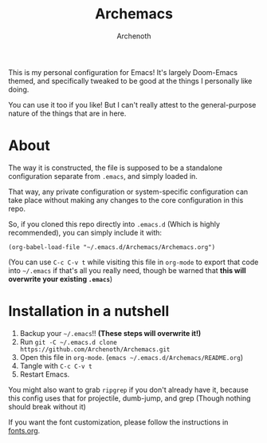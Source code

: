 #+TITLE:Archemacs
#+AUTHOR:Archenoth
#+EMAIL:Archenoth@gmail.com
:SETTINGS:
#+STARTUP: hidestars inlineimages
#+TOC: headlines 1
:END:

This is my personal configuration for Emacs! It's largely Doom-Emacs themed, and specifically tweaked to be good at the things I personally like doing.

You can use it too if you like! But I can't really attest to the general-purpose nature of the things that are in here.

* About
The way it is constructed, the file is supposed to be a standalone configuration separate from =.emacs=, and simply loaded in.

That way, any private configuration or system-specific configuration can take place without making any changes to the core configuration in this repo.

So, if you cloned this repo directly into =.emacs.d= (Which is highly recommended), you can simply include it with:

#+BEGIN_SRC elisp :tangle ~/.emacs :padline no
  (org-babel-load-file "~/.emacs.d/Archemacs/Archemacs.org")
#+END_SRC

(You can use =C-c C-v t= while visiting this file in =org-mode= to export that code into =~/.emacs= if that's all you really need, though be warned that *this will overwrite your existing =.emacs=*)

* Installation in a nutshell
1. Backup your =~/.emacs=!! *(These steps will overwrite it!)*
2. Run =git -C ~/.emacs.d clone https://github.com/Archenoth/Archemacs.git=
3. Open this file in =org-mode=. (=emacs ~/.emacs.d/Archemacs/README.org=)
4. Tangle with =C-c C-v t=
5. Restart Emacs.

You might also want to grab =ripgrep= if you don't already have it, because this config uses that for projectile, dumb-jump, and grep (Though nothing should break without it)

If you want the font customization, please follow the instructions in [[./fonts.org][fonts.org]].
